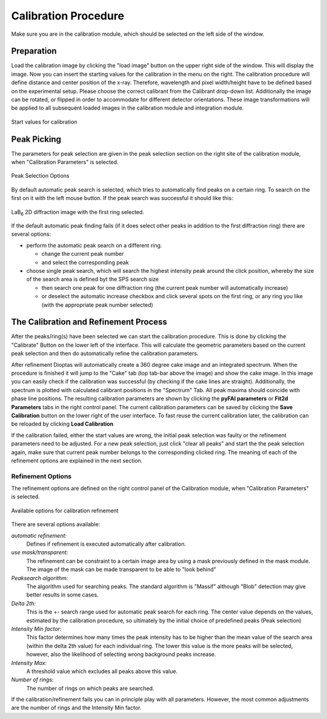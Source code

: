 Calibration Procedure
=====================
Make sure you are in the calibration module, which should be selected on the left side of the window.

Preparation
~~~~~~~~~~~

Load the
calibration image by clicking the "load image" button on the upper right side of the window. This will display the
image. Now you can insert the starting values for the calibration in the menu on the right. The calibration procedure
will define distance and center position of the x-ray. Therefore, wavelength and pixel width/height  have to be defined based on
the experimental setup. Please choose the correct calibrant from the Calibrant drop-down list. Additionally the image
can be rotated, or flipped in order to accommodate for different detector orientations. These image transformations will
be applied to all subsequent loaded images in the calibration module and integration module.

.. figure:: images/start_values.png
   :align: center

   Start values for calibration

Peak Picking
~~~~~~~~~~~~

The parameters for peak selection are given in the peak selection section on the right site of the calibration module,
when "Calibration Parameters" is selected.

.. figure:: images/peak_selection.png
    :align: center

    Peak Selection Options

By default automatic peak search is selected, which tries to automatically find peaks on a certain ring. To search on
the first on it with the left mouse button. If the peak search was successful it should like this:

.. figure:: images/peak_selection2.png
    :align:  center

    LaB\ :sub:`6` \  2D diffraction image with the first ring selected.

If the default automatic peak finding fails (if it does select other peaks in addition to the first diffraction ring) there
are several options:

* perform the automatic peak search on a different ring.

  - change the current peak number
  - and select the corresponding peak

* choose single peak search, which will search the highest intensity peak around the click position, whereby the size of
  the search area is defined byt the SPS search size

  - then search one peak for one diffraction ring (the current peak number will automatically increase)
  - or deselect the automatic increase checkbox and click several spots on the first ring, or any ring you like (with
    the appropriate peak number selected)

The Calibration and Refinement Process
~~~~~~~~~~~~~~~~~~~~~~~~~~~~~~~~~~~~~~

After the peaks/ring(s) have been selected we can start the calibration procedure. This is done by clicking the
"Calibrate" Button on the lower left of the interface. This will calculate the geometric parameters based on the current
peak selection and then do automatically refine the calibration parameters.

After refinement Dioptas will automatically create a 360 degree cake image and an integrated spectrum. When the procedure
is finished it will jump to the "Cake" tab (top tab-bar above the image) and show the cake image.
In this image you can easily check if the calibration was successful (by checking if the cake lines are straight).
Additionally, the spectrum is plotted with calculated calibrant positions in the "Spectrum" Tab. All peak maxima should
coincide with phase line positions. The resulting calibration parameters are shown by clicking the **pyFAI parameters**
or **Fit2d Parameters** tabs in the right control panel. The current calibration parameters can be saved by clicking the
**Save Calibration** button on the lower right of the user interface. To fast reuse the current calibration later, the
calibration can be reloaded by clicking **Load Calibration**


If the calibration failed, either the start values are wrong, the initial peak selection was faulty or the refinement
parameters need to be adjusted. For a new peak selection, just click "clear all peaks" and start the the peak selection
again, make sure that current peak number belongs to the corresponding clicked ring. The meaning of each of the refinement
options are explained in the next section.

Refinement Options
__________________

The refinement options are defined on the right control panel of the Calibration module, when "Calibration Parameters" is
selected.

.. figure:: images/refinement_options.png
    :align: center

    Available options for calibration refinement

There are several options available:

*automatic refinement:*
    Defines if refinement is executed automatically after calibration.

*use mask/transparent:*
    The refinement can be constraint to a certain image area by using a mask previously defined in the mask module. The
    image of the mask can be made transparent to be able to "look behind"

*Peaksearch algorithm:*
    The algorithm used for searching peaks. The standard algorithm is "Massif" although "Blob" detection may give better
    results in some cases.

*Delta 2th:*
    This is the +- search range used for automatic peak search for each ring. The center value depends on the values,
    estimated by the calibration procedure, so ultimately by the initial choice of predefined peaks (Peak selection)

*Intensity Min factor:*
    This factor determines how many times the peak intensity has to be higher than the mean value of the search area
    (within the delta 2th value) for each individual ring. The lower this value is the more peaks will be selected,
    however, also the likelihood of selecting wrong background peaks increase.

*Intensity Max:*
    A threshold value which excludes all peaks above this value.

*Number of rings:*
    The number of rings on which peaks are searched.


If the calibration/refinement fails you can in principle play with all parameters. However, the most common adjustments are the
number of rings and the Intensity Min factor.

